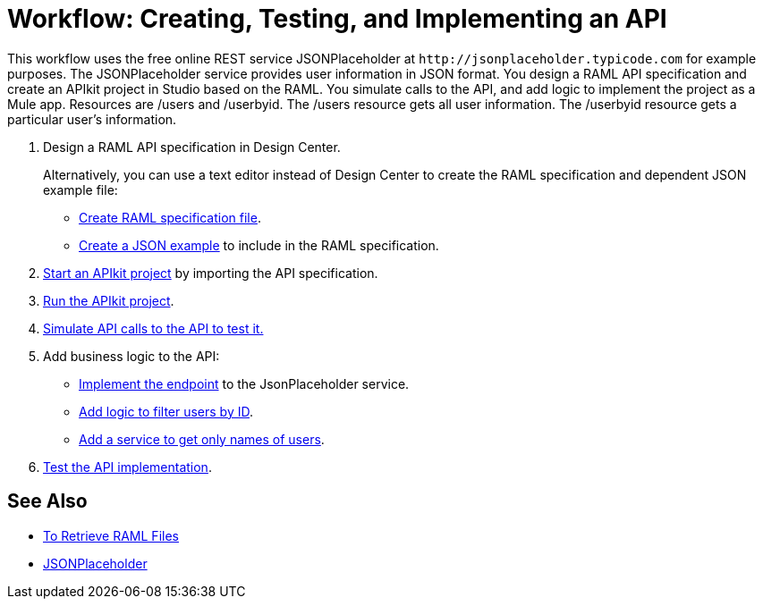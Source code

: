 = Workflow: Creating, Testing, and Implementing an API
:keywords: api, raml, json



This workflow uses the free online REST service JSONPlaceholder at `+http://jsonplaceholder.typicode.com+` for example purposes.  The JSONPlaceholder service provides user information in JSON format. You design a RAML API specification and create an APIkit project in Studio based on the RAML. You simulate calls to the API, and add logic to implement the project as a Mule app. Resources are /users and /userbyid. The /users resource gets all user information. The /userbyid resource gets a particular user's information.

. Design a RAML API specification in Design Center.
+
Alternatively, you can use a text editor instead of Design Center to create the RAML specification and dependent JSON example file:
+
* link:/apikit/v/4.x/apikit-4-raml-text-task[Create RAML specification file].
* link:/apikit/v/4.x/apikit-4-json-text-task[Create a JSON example] to include in the RAML specification.
+
. link:/apikit/start-project-task[Start an APIkit project] by importing the API specification.
. link:/apikit/v/4.x/run-apikit-task[Run the APIkit project].
. link:/apikit/v/4.x/apikit-simulate[Simulate API calls to the API to test it.]
. Add business logic to the API:
+
* link:/apikit/v/4.x/implement-endpoint-task[Implement the endpoint] to the JsonPlaceholder service.
* link:/apikit/v/4.x/filter-users-id-task[Add logic to filter users by ID].
* link:/apikit/v/4.x/add-names-service-task[Add a service to get only names of users].
. link:/apikit/v/4.x/test-api-task[Test the API implementation].

== See Also

* link:/apikit/v/4.x/retrieve-raml-task[To Retrieve RAML Files]
* http://jsonplaceholder.typicode.com[JSONPlaceholder]
